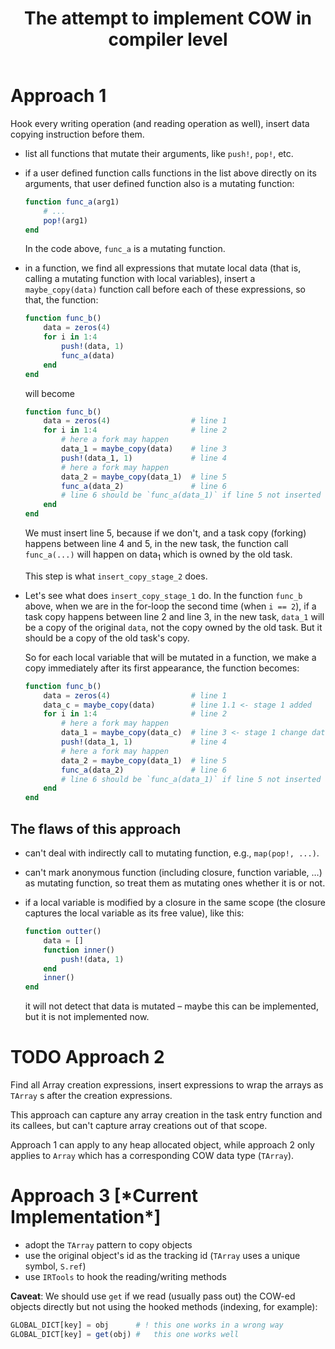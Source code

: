 # -*- mode: org; mode: auto-fill; mode: flyspell; -*-
#+TITLE: The attempt to implement COW in compiler level

* Approach 1
  Hook every writing operation (and reading operation as well), insert
  data copying instruction before them.

  - list all functions that mutate their arguments, like ~push!~,
    ~pop!~, etc.
  - if a user defined function calls functions in the list above
    directly on its arguments, that user defined function also is a
    mutating function:
    #+begin_src julia
      function func_a(arg1)
          # ...
          pop!(arg1)
      end
    #+end_src
    In the code above, ~func_a~ is a mutating function.
  - in a function, we find all expressions that mutate local data
    (that is, calling a mutating function with local variables),
    insert a ~maybe_copy(data)~ function call before each of these
    expressions, so that, the function:

    #+begin_src julia
      function func_b()
          data = zeros(4)
          for i in 1:4
              push!(data, 1)
              func_a(data)
          end
      end
    #+end_src

    will become

    #+begin_src julia
      function func_b()
          data = zeros(4)                  # line 1
          for i in 1:4                     # line 2
              # here a fork may happen
              data_1 = maybe_copy(data)    # line 3
              push!(data_1, 1)             # line 4
              # here a fork may happen
              data_2 = maybe_copy(data_1)  # line 5
              func_a(data_2)               # line 6
              # line 6 should be `func_a(data_1)` if line 5 not inserted
          end
      end
    #+end_src

    We must insert line 5, because if we don't, and a task copy
    (forking) happens between line 4 and 5, in the new task, the
    function call ~func_a(...)~ will happen on data_1 which is owned
    by the old task.

    This step is what ~insert_copy_stage_2~ does.
  - Let's see what does ~insert_copy_stage_1~ do. In the function
    ~func_b~ above, when we are in the for-loop the second time (when
    ~i == 2~), if a task copy happens between line 2 and line 3, in
    the new task, ~data_1~ will be a copy of the original ~data~, not
    the copy owned by the old task. But it should be a copy of the old
    task's copy.

    So for each local variable that will be mutated in a function, we
    make a copy immediately after its first appearance, the function
    becomes:

    #+begin_src julia
      function func_b()
          data = zeros(4)                  # line 1
          data_c = maybe_copy(data)        # line 1.1 <- stage 1 added
          for i in 1:4                     # line 2
              # here a fork may happen
              data_1 = maybe_copy(data_c)  # line 3 <- stage 1 change data to data_c
              push!(data_1, 1)             # line 4
              # here a fork may happen
              data_2 = maybe_copy(data_1)  # line 5
              func_a(data_2)               # line 6
              # line 6 should be `func_a(data_1)` if line 5 not inserted
          end
      end
    #+end_src

** The flaws of this approach
   - can't deal with indirectly call to mutating function, e.g.,
     ~map(pop!, ...)~.
   - can't mark anonymous function (including closure, function
     variable, ...) as mutating function, so treat them as mutating
     ones whether it is or not.
   - if a local variable is modified by a closure in the same scope
     (the closure captures the local variable as its free value), like
     this:

     #+begin_src julia
       function outter()
           data = []
           function inner()
               push!(data, 1)
           end
           inner()
       end
     #+end_src
     it will not detect that data is mutated -- maybe this can be
     implemented, but it is not implemented now.

* TODO Approach 2
  Find all Array creation expressions, insert expressions to wrap the
  arrays as ~TArray~ s after the creation expressions.

  This approach can capture any array creation in the task entry
  function and its callees, but can't capture array creations out of
  that scope.

  Approach 1 can apply to any heap allocated object, while approach 2
  only applies to ~Array~ which has a corresponding COW data type
  (~TArray~).

* Approach 3 [*Current Implementation*]
  - adopt the ~TArray~ pattern to copy objects
  - use the original object's id as the tracking id (~TArray~ uses a
    unique symbol, ~S.ref~)
  - use ~IRTools~ to hook the reading/writing methods

  *Caveat*: We should use ~get~ if we read (usually pass out) the
  COW-ed objects directly but not using the hooked methods (indexing,
  for example):

  #+begin_src julia
    GLOBAL_DICT[key] = obj      # ! this one works in a wrong way
    GLOBAL_DICT[key] = get(obj) #   this one works well
  #+end_src

